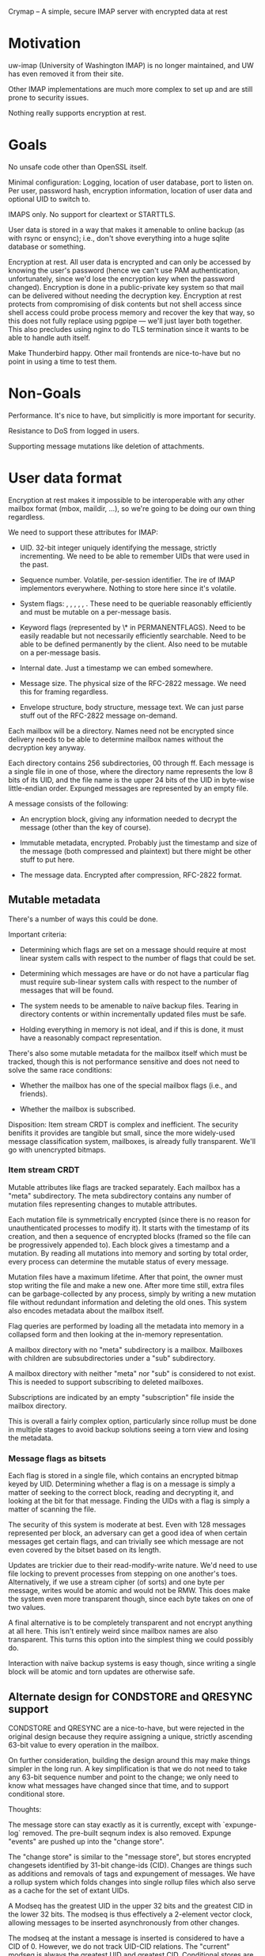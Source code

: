 Crymap -- A simple, secure IMAP server with encrypted data at rest

* Motivation

uw-imap (University of Washington IMAP) is no longer maintained, and UW has
even removed it from their site.

Other IMAP implementations are much more complex to set up and are still prone
to security issues.

Nothing really supports encryption at rest.

* Goals

No unsafe code other than OpenSSL itself.

Minimal configuration: Logging, location of user database, port to listen on.
Per user, password hash, encryption information, location of user data and
optional UID to switch to.

IMAPS only. No support for cleartext or STARTTLS.

User data is stored in a way that makes it amenable to online backup (as with
rsync or ensync); i.e., don't shove everything into a huge sqlite database or
something.

Encryption at rest. All user data is encrypted and can only be accessed by
knowing the user's password (hence we can't use PAM authentication,
unfortunately, since we'd lose the encryption key when the password changed).
Encryption is done in a public-private key system so that mail can be delivered
without needing the decryption key. Encryption at rest protects from
compromising of disk contents but not shell access since shell access could
probe process memory and recover the key that way, so this does not fully
replace using pgpipe --- we'll just layer both together. This also precludes
using nginx to do TLS termination since it wants to be able to handle auth
itself.

Make Thunderbird happy. Other mail frontends are nice-to-have but no point in
using a time to test them.

* Non-Goals

Performance. It's nice to have, but simplicitly is more important for security.

Resistance to DoS from logged in users.

Supporting message mutations like deletion of attachments.

* User data format

Encryption at rest makes it impossible to be interoperable with any other
mailbox format (mbox, maildir, ...), so we're going to be doing our own thing
regardless.

We need to support these attributes for IMAP:

- UID. 32-bit integer uniquely identifying the message, strictly incrementing.
  We need to be able to remember UIDs that were used in the past.

- Sequence number. Volatile, per-session identifier. The ire of IMAP
  implementors everywhere. Nothing to store here since it's volatile.

- System flags: \Seen, \Answered, \Flagged, \Deleted, \Draft, \Recent. These
  need to be queriable reasonably efficiently and must be mutable on a
  per-message basis.

- Keyword flags (represented by \* in PERMANENTFLAGS). Need to be easily
  readable but not necessarily efficiently searchable. Need to be able to be
  defined permanently by the client. Also need to be mutable on a per-message
  basis.

- Internal date. Just a timestamp we can embed somewhere.

- Message size. The physical size of the RFC-2822 message. We need this for
  framing regardless.

- Envelope structure, body structure, message text. We can just parse stuff out
  of the RFC-2822 message on-demand.

Each mailbox will be a directory. Names need not be encrypted since delivery
needs to be able to determine mailbox names without the decryption key anyway.

Each directory contains 256 subdirectories, 00 through ff. Each message is a
single file in one of those, where the directory name represents the low 8 bits
of its UID, and the file name is the upper 24 bits of the UID in byte-wise
little-endian order. Expunged messages are represented by an empty file.

A message consists of the following:

- An encryption block, giving any information needed to decrypt the message
  (other than the key of course).

- Immutable metadata, encrypted. Probably just the timestamp and size of the
  message (both compressed and plaintext) but there might be other stuff to put
  here.

- The message data. Encrypted after compression, RFC-2822 format.

** Mutable metadata

There's a number of ways this could be done.

Important criteria:

- Determining which flags are set on a message should require at most linear
  system calls with respect to the number of flags that could be set.

- Determining which messages are have or do not have a particular flag must
  require sub-linear system calls with respect to the number of messages that
  will be found.

- The system needs to be amenable to naïve backup files. Tearing in directory
  contents or within incrementally updated files must be safe.

- Holding everything in memory is not ideal, and if this is done, it must have
  a reasonably compact representation.

There's also some mutable metadata for the mailbox itself which must be
tracked, though this is not performance sensitive and does not need to solve
the same race conditions:

- Whether the mailbox has one of the special mailbox flags (i.e., \Sent and
  friends).

- Whether the mailbox is subscribed.

Disposition: Item stream CRDT is complex and inefficient. The security benifits
it provides are tangible but small, since the more widely-used message
classification system, mailboxes, is already fully transparent. We'll go with
unencrypted bitmaps.

*** Item stream CRDT

Mutable attributes like flags are tracked separately. Each mailbox has a "meta"
subdirectory. The meta subdirectory contains any number of mutation files
representing changes to mutable attributes.

Each mutation file is symmetrically encrypted (since there is no reason for
unauthenticated processes to modify it). It starts with the timestamp of its
creation, and then a sequence of encrypted blocks (framed so the file can be
progressively appended to). Each block gives a timestamp and a mutation. By
reading all mutations into memory and sorting by total order, every process can
determine the mutable status of every message.

Mutation files have a maximum lifetime. After that point, the owner must stop
writing the file and make a new one. After more time still, extra files can be
garbage-collected by any process, simply by writing a new mutation file without
redundant information and deleting the old ones. This system also encodes
metadata about the mailbox itself.

Flag queries are performed by loading all the metadata into memory in a
collapsed form and then looking at the in-memory representation.

A mailbox directory with no "meta" subdirectory is a \Noselect mailbox.
Mailboxes with children are subsubdirectories under a "sub" subdirectory.

A mailbox directory with neither "meta" nor "sub" is considered to not exist.
This is needed to support subscribing to deleted mailboxes.

Subscriptions are indicated by an empty "subscription" file inside the mailbox
directory.

This is overall a fairly complex option, particularly since rollup must be done
in multiple stages to avoid backup solutions seeing a torn view and losing the
metadata.

*** Message flags as bitsets

Each flag is stored in a single file, which contains an encrypted bitmap keyed
by UID. Determining whether a flag is on a message is simply a matter of
seeking to the correct block, reading and decrypting it, and looking at the
bit for that message. Finding the UIDs with a flag is simply a matter of
scanning the file.

The security of this system is moderate at best. Even with 128 messages
represented per block, an adversary can get a good idea of when certain
messages get certain flags, and can trivially see which message are not even
covered by the bitset based on its length.

Updates are trickier due to their read-modify-write nature. We'd need to use
file locking to prevent processes from stepping on one another's toes.
Alternatively, if we use a stream cipher (of sorts) and one byte per message,
writes would be atomic and would not be RMW. This does make the system even
more transparent though, since each byte takes on one of two values.

A final alternative is to be completely transparent and not encrypt anything at
all here. This isn't entirely weird since mailbox names are also transparent.
This turns this option into the simplest thing we could possibly do.

Interaction with naïve backup systems is easy though, since writing a single
block will be atomic and torn updates are otherwise safe.

** Alternate design for CONDSTORE and QRESYNC support

CONDSTORE and QRESYNC are a nice-to-have, but were rejected in the original
design because they require assigning a unique, strictly ascending 63-bit value
to every operation in the mailbox.

On further consideration, building the design around this may make things
simpler in the long run. A key simplification is that we do not need to take
any 63-bit sequence number and point to the change; we only need to know what
messages have changed since that time, and to support conditional store.

Thoughts:

The message store can stay exactly as it is currently, except with
`expunge-log` removed. The pre-built seqnum index is also removed. Expunge
"events" are pushed up into the "change store".

The "change store" is similar to the "message store", but stores encrypted
changesets identified by 31-bit change-ids (CID). Changes are things such as
additions and removals of tags and expungement of messages. We have a rollup
system which folds changes into single rollup files which also serve as a cache
for the set of extant UIDs.

A Modseq has the greatest UID in the upper 32 bits and the greatest CID in the
lower 32 bits. The modseq is thus effectively a 2-element vector clock,
allowing messages to be inserted asynchronously from other changes.

The modseq at the instant a message is inserted is considered to have a CID
of 0. However, we do not track UID-CID relations. The "current" modseq is
always the greatest UID and greatest CID. Conditional stores are only strictly
conditional on the CID, but this is fine since it is impossible for the client
to observe the absolute ordering between their conditional change and the
creation of the new message.

A message is "changed since" a modseq if the UID part is less than the UID of
the message or if any changes after the CID of the modseq affected that
message.

One quirk here is that each message is considered to have a "last changed
modseq", but we only track the CID. (We can't associate a "canonical UID" with
each change since that would be racy and could yield out-of-order events.) This
leaves us between a rock and a hard place: we could synthesise the modseq by
pasting the CID to the _latest_ UID, but then a client that sees the new modseq
and does a `CHANGEDSINCE` query will not get the message.

We can probably virtualise it: If the client FETCHes a modseq for a message, we
store (in memory) the modseq that was returned, and act on that in future
requests. This would still be observable to cross-session activity though.

Actually, we *should* be able to store the canonical UID with each modseq: if
the writer of a change loses the race for a CID, it must first read in any new
modifications and in doing so will learn of any later UIDs.

Rollups. Whenever an instance ingests a change whose id is an even multiple of
256, it dumps the current state, including the last UID it knows about and the
extant UID list, into a file which is a sibling to the directory containing the
last 256 changes. The rollup excludes flags for expunged messages and all but
the last of any explicit expunge events (because CONDSTORE/QRESYNC does not
require remembering them). Old rollup files and the original events can be
garbage collected 24 hours after a rollup including them has been generated.

What this whole system makes easier implementation-wise is that there are now
only two places to watch for realtime changes: the file corresponding to the
next UID, and the file corresponding to the next CID. It also reduces the
number of bespoke binary formats and gets us reasonably good encryption of
message attributes. We do end up holding all information about flags in memory,
but we probably would have ended up needing to do something like that anyway.

* Overall data layout

The root of system data is a directory.

The system data directory contains a "users" subdirectory. This in turn has one
symlink or subdirectory for each username that is allowed to log in. User
directories do not need to be on the same filesystem as the system data
directory. The system data directory also holds "crymap.toml" which defines the
rest of the system configuration.

The user directory contains the following:

- "mailboxes", a subdirectory containing the user data (see previous section)
- "config.toml", a text file holding various user config, including password
  hash and encryption information and the names of special mailboxes.
- "keys", a directory containing encrypted private key blobs and cleartext
  public key blobs
- "tmp", a subdirectory used for temporary buffers and for staging files before
  moving them into place

* IMAP Extensions

uw-imap advertises these:
IMAP4rev1 IMAP4 AUTH=LOGIN AUTH=CRAM-MD5 IDLE CHILDREN UIDPLUS

ID [RFC2971], to exchange implementation info with the server

IDLE [RFC 2177]

UTF8=ONLY [RFC6855], so we don't need to deal with the obsolete UTF-7 stuff.
Looks like Thunderbird doesn't support this, oh well. We should try to
implement UTF8=ACCEPT at least though.

ENABLE [RFC5161], for clients to acknowledge UTF8=ONLY

MOVE, moving messages instead of COPY+delete+EXPUNGE
https://tools.ietf.org/html/draft-krecicki-imap-move-01

UIDPLUS [RFC 4315], base more things around UIDs instead of sequence numbers

QRESYNC [RFC 5162] is attractive in goal, but brings along an oodle of baggage,
so let's not.

BINARY [RFC 3516] sounds since since it's another thing about ditching old
limitations, but it allows the client to force the server to transcode MIME
messages, so no. (On the other hand, IMAP4rev2 (draft) requires this...)

CHILDREN [RFC 3348] just adds mailbox attributes indicating whether or not each
mailbox has children, so that's easy enough.

COMPRESS [RFC 4978] might be nice.

WITHIN [RFC 5032] adds a couple search filters based on relative timestamps.
Pretty trivial.

LITERAL- [RFC 7888], avoid client-server round-trip for binary literals <= 4096
bytes with special syntax. Though apparently it's not widely supported, and
IMAP4rev2 (draft) requires LITERAL+, so I guess we'll do that.

XLIST and related [RFC 6154], for the special mailbox markers.
https://bugzilla.mozilla.org/show_bug.cgi?id=476260

UNSELECT [RFC 3691], to close a mailbox without expunging it

REPLACE [RFC 8508], a simple APPEND + UID EXPUNGE command.

APPENDLIMIT [RFC 7889], a completely passive way for the server to indicate the
maximum allowable APPEND size.

SASL-IR [RFC 4959], allows the client to send its auth immediately instead of
going through a continuation round-trip. Pretty trivial.

NAMESPACE [RFC 2342]. It's trivial for what we're doing.

SEARCHRES [RFC 5182] might be worth doing just because IMAP4rev2 will probably
require it.

ESEARCH [RFC 4731] is also incorporated into IMAP4rev2.

LIST-EXTENDED [RFC 5258] is also incorporated into IMAP4rev2.

[RFC 5530] defines additional error codes.

[RFC 8457] defines an extra keyword flag (which we support for free) and
special-use attribute (which is trivial to add).

IMAP4rev2 draft: https://datatracker.ietf.org/doc/draft-ietf-extra-imap4rev2/?include_text=1

* Special mailboxes

Inbox. Undeletable, unrenamable, flagged \Inbox. Name must be case-insensitive.
Renaming has a weird special case in that we must support it, but do so by
creating a new mailbox with the new name and moving all contents inside Inbox
into it, while leaving any child mailboxes of Inbox unaffected. There doesn't
seem to be a particularly strong reason to implement this.

Sent. Undeletable, flagged \Sent.

Junk. Undeletable, flagged \Junk.

Trash. Undeletable, flagged \Trash.

* Operational design

One process per connection. This has a lot of advantages, such as being able to
switch users once authenticated, isolating unrelated connections from eaech
other, making it possible to see sources of load in `top`, and simplicity.

Processes can be spawned by inetd or similar, making daemonisation unnecessary.

If UNIX-specific features are enabled, the process can be configured to chroot
into the system data directory after all resources needed are loaded but before
anything on the socket is read, to insulate from OpenSSL vulnerabilities. After
authentication, it can further optionally chroot into the user directory and
switch to a particular UID. These features of course require spawning the
process as root. Some installations may prefer to just run under a dedicated
service user.

* Encryption

Symmetric encryption is done with AES-128-GCM, except for mutable metadata
files, which use AES-128-CBC since it is more suitable for incremental updates
and less sensitive in general.

An encrypted blob starts with a 16-byte IV and is followed by the ciphertext
with 0-padding. In GCM mode, this is followed by the 16-byte AEAD tag.

Asymmetric encryption is done through RSA. This adds a prefix to the encrypted
blob:

- The public/private key pair name, terminated with LF
- Two bytes (LE u16) indicating the length of the next component
- The 16-byte encryption key of what follows, itself encrypted with RSA using
  PKCS1-OAEP padding.

A user can have any number of keys, each of which has a name. Keys may be
"internal" if the public key is not stored in cleartext, or "external" if it
is.

Each private key is stored in the user's "keys" directory at "$name.priv". It
is an encrypted blob containing the RSA key's DER format, encrypted with the
user's master key. External public keys are stored in "$name.pub" in PEM PKCS#1
format.

The master key is a 16-byte value generated randomly generated when the user is
created. At runtime, it is derived from the user's password indirectly.

The user's password is passed through Argon2, using parameters and salt stored
in the user config to produce the password hash. The user config stores the
SHA-3 of the password hash with "check" appended in order to verify the
password. The master key is derived by taking the SHA-3 hash of the password
hash with "master" appended and then XORing it with a "master key XOR" stored
in the user config. The first 16 bytes of the result are the master key. The
master key XOR makes it possible to change the password without invalidating
the data.

* Internal Architecture

`crypt`. Shared crytographic primitives.

`mailbox`. Implementation of the basic mailbox storage mechanism, including
mutable metadata and sequence numbers, but not including functionality
involving parsing of MIME messages (e.g. partial FETCH, SEARCH elements),
instead only providing a feature to stream cleartext messages out of the store.

`mime`. Minimal parsing of MIME messages. We might pull this out of pgpipe.

`imap`. Implementation of IMAP operations, but nothing to do with the wire
protocol. Ties `mailbox` and `mime` together.

`wire`. Definitions for working with the IMAP wire protocol, with full support
for server-side parsing/serialisation and enough support for client-side to
support the CLI.

`server`. Actual IMAP server implementation. Ties `imap` and `wire` together.

`cli`. Various CLI utilities.
* On parsing MIME

IMAP unfortunately requires the server to actually parse MIME content in
certain cases, particularly for structured `FETCH` and many `SEARCH` queries.

How /little/ can we get away with? A full MIME parser is complex and
error-prone.

Inventory: What can the client ask the server to extract?

- FETCH: BODYSTRUCTURE. Also known as BODY, which confusingly is different from
  BODY[section]. This is a tree representing the multipart structure (including
  recursing into `message/rfc822` attachments for some reason). The exact
  format of the body structure varies wildly with content type. It's mostly
  stuff from the simple message headers, but also the size of certain types
  (measured in bytes or *lines* depending on type), and in one case the MD5 of
  the content (though that is extension data, which is apparently optional). So
  while formatting this the way IMAP wants is going to be ridiculously complex,
  getting the data itself should be fairly easy.

- FETCH: BODY[]. Fetches a (possibly filtered) part of the message. The client
  can optionally select a multipart section, and then can choose between all
  headers, some specific headers, all but some specific headers, the content
  only, or the whole section. Additionally, the client can request a
  byte-slice, which can just be handled after the whole byte array is buffered.

- FETCH: ENVELOPE. Grab a smorgasboard of headers and, for reasons unknown,
  reencode them into IMAP's own syntax. This includes fields that can contain
  non-ASCII characters in 8BITMIME, which is potentially problematic. These
  also require a deeper understanding of MIME and.. SMTP? syntax. There's also
  `Subject` which may require decoding.

- SEARCH: BCC, CC, FROM, TO. Primary headers that only need rudimentary
  parsing for the search match.

- SEARCH: SENTBEFORE, SENTON, SENTSINCE. The `Date` header. There's some
  ambiguity regarding timezone but is otherwise unproblematic.

- SEARCH: SUBJECT. We need to decode the subject if it's in one of the wonky
  non-ASCII encoding schemes.

- SEARCH: TEXT. Search the entire content, headers and all. RFC 3501 does not
  indicate whether the server is expected to know how to decode the body. We'll
  assume no. Server-side text search will be slow and is undeniably the wrong
  approach here so it's not that important to fully support.

Overall, BODYSTRUCTURE and ENVELOPE are both apalling and will be, by a wide
margin, the biggest difficulty here.
* Notifications and IDLE

In general, and particularly when using IDLE, we need some way for the process
to learn about changes made by other processes.

Goals:

- Crymap itself shouldn't have different paths for different OSes.

- Support FreeBSD well. Linux is also a must.

- Minimise the time between message delivery and notification to an idling
  client.

- No "exotic" libraries, e.g., ZeroMQ, or anything that depends on another
  process (e.g. DBus).

** Polling

There's polling, of course, and that's really the only option if we happen to
be on NFS or similar. Polling is non-ideal not only because of its inherent
wastefulness, but also delays notifications since we need to keep the poll rate
to something reasonable.

** `notify` crate

The original plan was to use the `notify` crate. It's fairly usable despite its
oddities.

However, it doesn't support `kqueue`, relegating FreeBSD --- the main target
platform --- to polling. The only reasonable OS it supports is Linux through
inotify. It also brings in a huge number of dependencies, some for OSes we
don't care about and some because it uses Tokio and friends despite not
exposing a Tokio-friendly interface.

** UNIX sockets

The scheme would look something like this:

- Each mailbox has a `socks` directory.

- When a process goes into idle, it creates a datagram listener in that
  directory, then makes one last poll to prevent race conditions, then waits
  for a message on the socket. When it wakes up, it discards any message
  received and unlinks the socket and uses the normal poll process to see
  what's changed.

- When a process makes a change worth notifying, it iterates through the
  sockets in the `socks` directory and sends one packet to each (with `NOWAIT`)
  before unlinking it.

The sockets are "one shot"; the expectation is that an idling process will wake
up in response to /any/ message and so there is no reason to allow it to
receive more than one. Unlinking of sockets by the notifier and the idler
ensure that socket files do not accumulate over time (e.g. from processes that
got killed while idling).

This system should work on pretty much everything but Windows, which isn't
supported for other reasons anyway.
* On the \Recent thing

\Recent is a very weird thing. Designs before <2020-06-14 So> treated it as a
mostly regular flag (albeit one stored inverted so that it is set by default),
with the semantics that a message has \Recent for all sessions until some
session fetches the message, at which point \Recent is cleared for all
sessions.

This is not what RFC 3501 wants. The standard's semantics are that \Recent is
set for the first session to "see" the message, and remains set forever in that
session, while no other session sets \Recent on the same message.

The RFC also has this paragraph:

> If it is not possible to determine whether or not this
> session is the first session to be notified about a message,
> then that message SHOULD be considered recent.

This would appear to make it compliant to just say /every/ message is recent,
all the time.

So while the standard allows wildly varying behaviours, the current
design is objectively incorrect.

Resolution: Strictly correct behaviour via "recency tokens". It's not that
complicated and doesn't come with a huge slew of drawbacks, so we'll go with
the spirit of the standard.

** Nothing is \Recent

This is what GMail does.

Because clients do not have visibility into other sessions, there is no way for
a client to tell the difference between a server which does not implement
\Recent and one in which another session is constantly "seeing" everything
first.

This is naturally the simplest and most effective solution.

** Everything is \Recent

This is a variant of making nothing \Recent, but complies with the letter of
the standard, though certainly not the spirit.

This seems more likely to invoke weird client behaviours though.

** Strictly correct behaviour

Each instance maintains an in-memory, transient set of UIDs which are marked
\Recent. Whenever it learns of a new UID, it tries to "claim" it by some means,
and if successful, adds that UID to the set.

The biggest disadvantage of this is that it makes the system even more
stateful. In the filesystem-as-a-database model, it also means we have more
stuff that may need to be cleaned up. And we really don't want to have a
parallel hier-id-scheme with a marker for every message.

Maybe a "recency token"? To claim a UID as recent:
- Scan the mail directory for a file whose name matchek "recent.%d"
- If none found, atomically create one named "recent.$MAXUID" and the recency
  claim fails. (This is so we don't recover by marking _every_ UID recent.)
- If found but it has a greater UID, recency claim fails.
- If found, rename the one with the greatest UID (without allowing replacement)
  to "recent.$UID". If this fails due to ENOENT, retry the whole process. If it
  fails due to EEXISTS, recency claim fails.
- Unlink any extraneous tokens found.

Multiple UIDs can be claimed at once by renaming across a range.

Ordinarily, there should be exactly one token; the steps to create a new one or
remove an old one are a recovery process in case the token is lost somehow. The
create step is not atomic since multiple processes could concurrently claim
different UIDs in different orders.
* On "soft expunge" and fetching of expunged messages

The original plan was to strictly have hard expunges, where an expunge
immediately destroys the underlying message. This is one of the most
contentious points in IMAP. From the code at that time (aronud
<2020-07-01 Mi>):

#+BEGIN_SRC rust
/// What the tagged response from a `FETCH` should be.
///
/// This is a particularly nasty aspect of IMAP4, owing to its original
/// development being targeted at systems that don't allow concurrent mailbox
/// access.
///
/// The issue is this: The IMAP data model is that the current sequence numbers
/// exactly represent the set of messages that exist. However, since sequence
/// numbers are volatile, we cannot send updates about that set to the client
/// in realtime, since that would break commands that use sequence numbers for
/// addressing (and fetch responses, which are weirdly addressed by sequence
/// number even for `UID FETCH`). What, then, do we do if the client attempts
/// to FETCH a message which is still addressable in its snapshot, but has been
/// expunged by another session?
///
/// RFC 2180 provides some suggestions:
///
/// > 4.1.1 The server MAY allow the EXPUNGE of a multi-accessed mailbox but
/// > keep the messages available to satisfy subsequent FETCH commands until it
/// > is able to send an EXPUNGE response to each client.
/// >
/// >
/// > 4.1.2 The server MAY allow the EXPUNGE of a multi-accessed mailbox, and
/// > on subsequent FETCH commands return FETCH responses only for non-expunged
/// > messages and a tagged NO.
/// >
/// > 4.1.3 The server MAY allow the EXPUNGE of a multi-accessed mailbox, and
/// > on subsequent FETCH commands return the usual FETCH responses for
/// > non-expunged messages, "NIL FETCH Responses" for expunged messages, and a
/// > tagged OK response.
/// >
/// > 4.1.4 To avoid the situation altogether, the server MAY fail the EXPUNGE
/// > of a multi-accessed mailbox.
///
/// The author of the Dovecot server also has
/// [suggestions](https://imapwiki.org/MultiAccessPractices):
///
/// 1. 4.1.1
/// 2. 4.1.3
/// 3. 4.1.2
/// 4. Kill the connection when this situation arises
/// 5. 4.1.4
///
/// Apparently nobody thinks of "silently return OK without the expunged
/// messages missing" as a viable option, even though that's how a number of
/// other commands (e.g. `STORE`) behave in some implementations.
///
/// Crispin believed that 4.1.2 was the worst possible option:
///
/// > I think that 4.1.2 is a bug, and servers that do it are broken.
///
/// He preferred even 4.1.4 over it, even though 4.1.2 is how essentially any
/// other protocol would handle an access to a deleted item. RFC 3501 also
/// explicitly permits this behaviour:
///
/// > Result: ... NO - fetch error: can't fetch that data
///
/// 4.1.2 sounds like what Courier (a maildir-based implementation) would have
/// implemented, and the intensely bad relations between Crispin and Courier's
/// author would have had an influence on that sentiment.
///
/// Crispin was a proponent of 4.1.1, but that is unnecessarily complex to
/// implement for such a fringe case; we'd need some mechanism for all sessions
/// to discover an impending expunge in real time, and have some kind of grace
/// period before the message was actually expunged.
///
/// 4.1.4 is utterly unacceptable. Making it impossible to delete things is
/// *not OK*. Besides, we have no way to know if there are other sessions.
///
/// 4.1.3 is doable, but it's not great. Apparently Cyrus does this. It forces
/// clients to guess what happened.
///
/// The main concern with 4.1.2 is apparently insane clients that think it
/// somehow makes sense to immediately retry a request that resulted in `NO`
/// immediately. Arnt Gulbrandsen in the IMAP mailing list wrote about a hybrid
/// approach on 2006-09-15:
///
/// > (Btw, I changed our code today to use 4.1.2+loopbreaker. The first time
/// > a client fetches a message which another client has expunged, but whose
/// > expunge has not yet been reported in this session, the server issues a
/// > NO as in 4.1.2, and makes a note of the UID(s). If any of those UIDs
/// > are fetched again before the server can report the expunge, the server
/// > issues a BYE. When it reports expunges, it clears its UID set. I think
/// > that's as good as 4.1.1+period.)
///
/// ("4.1.1+period" refers to a scheme of using 4.1.1 by way of a 5-minute or
/// more grace period, followed by Dovecot 4 for attempts that happen later.)
///
/// On 2006-12-31, Gulbrandsen provided an update that this 4.1.2+loopbreaker
/// worked well with clients.
///
/// 4.1.2+loopbreaker is what we implement here.
#[derive(Clone, Copy, Debug, PartialEq, Eq, PartialOrd, Ord)]
pub enum FetchResponseKind {
    /// Return OK.
    ///
    /// This happens in one of two situations:
    ///
    /// - The FETCH request did not reference any expunged messages.
    ///
    /// - The request indicated that the client is prepared to deal with
    /// missing messages. This means that either `collect_vanished` was
    /// specified, or `changed_since` was given and had a UID greater than any
    /// expunged UID encountered.
    Ok,
    /// Return NO.
    ///
    /// This is returned for any case where `Ok` is not returned, unless the
    /// client attempts to fetch the same expunged UID more than once before
    /// the next poll.
    No,
    /// Return the results, then kill the connection.
    ///
    /// This is returned if `No` would be returned, but the client already made
    /// another FETCH request since the last poll and got a `No` for one or
    /// more of the same UIDs.
    Bye,
}
#+END_SRC

It turns out there *is* a good reason to want some kind of "soft expunge"
though: proper interaction between naïve backup tools and move operations (be
it by the `MOVE` extension or the traditional COPY+STORE+EXPUNGE sequence).
With hard expunge, there's the possibility that a backup tool will see the
destination without the moved message, then see the source after the expunge,
and create a backup missing the message.

We already have a separation between expunging a message (a change transaction)
and destroying the underlying file (currently processed on visibility of the
transaction). We could attack a "deadline" to expunge events that gives a grace
period after which the actual file is destroyed. The obvious implementation ---
just holding a queue of (deadline,uid) pairs in `MailboxState` and processing
them on poll cycles --- is simple, but has a nasty corner case: mailboxes that
the client doesn't usually hold open, such as \Trash. The simple system would
give the effect that an "empty trash" operation wouldn't actually free any disk
space until the next time the user decided to look into that mailbox.

Plan: Each mailbox has a `condemned` directory. When a server instance sees an
expunged message (which now has a `deadline: Date<Utc>`), if the deadline is in
the future, it appends a 32-bit LE integer giving the UID to a file named
`YYYYMMDD` in `condemned`. When the user logs in, all mailboxes are scanned for
non-future condemnation files and processed and the condemned files destroyed.

A nice side-effect of this is that we mostly get the Crispinesque snapshot
isolation. The exception is that a client which takes no action that would let
it receive `EXPUNGE` events for 24+ hours would run into the fetch case above,
but even Crispin acknowledged that such a client was pathological, and
suggested 30 minutes as an expunge grace period.

This does not fully solve the naïve backup interaction, since operations like
renaming a mailbox can still suffer the same fate. However, that's an inherent
problem with such backup tools, and is a much less common operation than moving
a handful of messages, e.g., from inbox to archive or trash.

<2020-07-18 Sa 18:00> On further thought, it's probably best to keep the soft
expunge data in the `MailboxState` just deal with the (small) cost of doing a
full select.

* On atomicity of bulk operations

RFC 3501 and its extensions define a number of mutating bulk (multi-message)
operations:

- EXPUNGE, explicitly documented to be non-atomic
- STORE, explicitly documented to be non-atomic
- APPEND (MULTIAPPEND extension)
- COPY
- MOVE (MOVE extension), explicitly documented to be non-atomic

(Note though that Crispin claimed that EXPUNGE and STORE were also atomic, it
was just up to the server whether the command was executed fully --- a strange
definition, and not the one we use here.)

I originally believed that COPY could only apply to one message, which would
leave APPEND as the only atomic bulk operation. This lead to the decision to
not design support for atomic bulk operations and simply not implement
MULTIAPPEND.

However, COPY *does* support multiple messages, and requires atomicity. (Though
copying the flags is only a SHOULD, so we don't need that to be 100% atomic to
comply with the standard.)

** Disregard the requirements and settle for the 99.99% solution

This was the original plan once the nature of COPY was discovered. There's a
good argument to be made that the atomicity requirements are superfluous as
long as the operations are effectively atomic in all circumstances that do not
involve major error conditions.

From a section of code that was never checked in:

#+BEGIN_SRC rust
    /// ## A general note on atomicity
    ///
    /// Mark Crispin was quite adamant about the bulk operations `APPEND` and
    /// `COPY` being atomic. This implementation is not atomic --- it processes
    /// each message one at a time (though all _preparations_ for appending the
    /// messages, i.e., getting the files written to disk, are completed before
    /// the mailbox mutations actually start).
    ///
    /// The implementation here is based on practicality and an assertion that
    /// strict atomicity is not useful and 99.99% "happy-path" atomicity is
    /// sufficient.
    ///
    /// ### What is atomicity?
    ///
    /// There are two facets to the usual definition of "atomic":
    ///
    /// 1. The operation either succeeds completely or has no effect.
    ///
    /// 2. It is not possible to observe an intermediate state while it is
    /// occurring. (Point (1) covers the cases where it is _not_ in progress.)
    ///
    /// Point (1) is uncontroversial.
    ///
    /// Point (2) bears discussion. A client cannot observe an intermediate
    /// state through queries on one connection because Crymap does not allow
    /// concurrent operations on the same connection. Thus, to see the
    /// intermediate state, a client would need to watch events unfold on a
    /// separate connection. However, does that matter?
    ///
    /// RFC 3501 has *extremely* weak consistency requirements for concurrent
    /// operation, and is generally written with a disregard for that
    /// possibility. So, to answer the question of whether (2) is relevant, we
    /// need to ask two things:
    ///
    /// - Does RFC 3501 permit a server to announce messages one at a time,
    ///   i.e. `* EXISTS 1 / * EXISTS 2 / * EXISTS 3 / ...`? The answer appears
    ///   to be yes; there isn't really anything in the RFC that would make
    ///   this negative.
    ///
    /// - Does this align with "common sense"? I.e., will it cause undesirable
    ///   behaviours in clients? A client would have to try *very hard* to
    ///   actually observe these effects: open a second connection, select the
    ///   same mailbox, and constantly poll it to observe the UIDs coming in
    ///   one at a time. To any client not performing the bulk operation, the
    ///   effect is indistinguishable from another client simply a bunch of
    ///   single-message commands.
    ///
    /// ### Why is atomicity desirable?
    ///
    /// In June 2010, there was a lengthy flamewar on the IMAP mailing list
    /// surrounding the proposed `MOVE` extension. A large part of the
    /// discussion revolved around atomicity (note that the `MOVE` extension
    /// was finalised in a form that does *not* require mailbox-level
    /// atomicity, though at this point in time it was "atomic" like `COPY` and
    /// `MULTIAPPEND`).
    ///
    /// Mark Crispin had the most to say about atomicity. The main point seems
    /// to be that, if a bulk operation fails partially, the client will have a
    /// harder time recovering. This is a reasonable point.
    ///
    /// Here, we argue that _atomicity is irrelevant if there is no possible
    /// way for anybody to recover_, and the main focus should be to ensure
    /// that no mail is lost.
    ///
    /// ### Happy-path atomicity
    ///
    /// The bulk operations in this implementation are atomic unless something
    /// _extremely bad and unrecoverable_ happens:
    ///
    /// 1. The mailbox is deleted out from under the server. (Atomicity is
    /// somewhat moot here though since one could say that the operation
    /// completed the instant before the mailbox was deleted.)
    ///
    /// 2. The mailbox is renamed out from under the server. When this happens,
    /// everyone loses context and has to figure things out from scratch
    /// anyway.
    ///
    /// 3. We run out of numbers --- UIDs, modseqs, or inodes. If this happens,
    /// the server wasn't going to keep working much longer anyway.
    ///
    /// 4. The filesystem fails; i.e., bad sector, NFS connectivity lost.
    /// Again, the server wasn't much longer for this life anyway.
    ///
    /// 5. The server shuts down unexpectedly. This means a bug in the code
    /// (and "violated the standard due to a bug" is not a controversial thing)
    /// crashed the server, someone killed the server process (and could just
    /// tamper with the mail store directly), or the whole machine shut down
    /// unexpectedly (and the client will need to wait until it comes back to
    /// life and then pick up the pieces anyway).
    ///
    /// None of these situations have any remedy the client can take on an
    /// automatic basis as they make the mailbox totally unavailable. The only
    /// reasonable follow-up action is to wait till the server is available
    /// again, then present the current state to the user and let them decide
    /// what to do.
    ///
    /// To that end, if one of the bulk operations calls fails, we close the
    /// whole connection.
#+END_SRC

** Implement atomic bulk operations

We get atomic bulk EXPUNGE and STORE for free through the change transaction
system.

Since MOVE is non-atomic, we don't need atomic cross-mailbox operations.

That leaves bulk message insertion as the one operation that's not already
atomic but needs to be.

There's a lot of possibilities that *don't* work here:

- Inserting messages in descending order, i.e. from (UID+N) to (UID). Another
  racing process could fill in the hole meanwhile.

- Anything involving change transactions. Change transactions do not have a
  well-defined order with respect to message insertions, and they aren't
  visible to stateless processing (i.e. mail delivery or copying to a different
  mailbox).

- Inserting all the new messages into a directory, then creating broken
  symlinks from the new UIDs into tha directory's final path, then moving the
  directory into the final location. There's an inherent race in that another
  process cannot distinguish whether a message after the last broken symlink
  interrupted the transaction (causing it to have no effect) or simply followed
  the transaction and appeared between the last UID being allocated and the
  transaction being committed.

- A mechanism like we use for \Recent for allocating UIDs. We have no way to
  tell whether a gap in the UIDs is due to an aborted transaction or an
  in-flight transaction.

*** HIS multiple allocation

The hierarchical ID scheme treats single IDs as the main unit of atomic
allocation, but it is also possible to allocate whole chunks of the ID space
atomically. The procedure would look like this:

- Round the number of IDs to be allocated up to the next natural allocation
  size: 1=>1, 2..=256=>256, 257..=65536=65536, 65536..=16777216=16777216,
  anything more is unsupported. This gives the allocation granularity.

- Arrange the IDs to be allocated in a staging tree, laid out as if the IDs
  started at 0 and omitting the redundant upper levels. (E.g. if the allocation
  granularity is 256, this is just one directory; if it is 65536, it is a
  directory of directories.)

- Insert expunged IDs until the next ID is a multiple of the allocation
  granularity. This must be done before the next step so as not to produce
  holes in the ID space. When the granularity is coarser than 256, whole
  expunged branches can be created.

- Make one attempt to move the directory to the location that would represent
  the next ID space. If it fails, drop the whole staging directory. We don't
  want to retry this since each attempt wastes huge swaths of the UID space.

- Link the directory number to the directory (i.e., `XX` -> `XX.d`).

This fits quite naturally with the existing system and is easily testable, if
slightly awkward to implement.

The main downside is the waste of the limited UID space. On average, half of
the allocation granularity is wasted. In the pathological case, this can
produce a mailbox in which only 1/128 of UIDs are allocated (by repeatedly
doing a bulk operation with 2 messages), which would limit such a mailbox to
around 16 million messages.

In general, it's probably reasonable to expect that most bulk operations will
entail more than two messages. It's also reasonable to expect that most /small/
bulk operations will be a direct result of user interaction, and 8 million
discrete user interactions is quiet a lot. A user doing one bulk operation
every 10 seconds, 24/7, would require two and a half years to exhaust the UID
space. A somewhat more reasonable user doing such an operation once per minute
during business hours would require 64 years for the same task.

So basically, only a very unreasonable automated process would cause a problem
here.
* Issues with flags and unicode

https://bugzilla.mozilla.org/show_bug.cgi?id=650623
http://dovecot.2317879.n4.nabble.com/Gmail-like-labels-three-years-later-td41128.html

It looks like Thunderbird uses MUTF7 for unrepresentable flags, which is an odd
choice given that they are normally expected to be case-insensitive, but it may
make sense to move over to that from the current encoded word hack.

There's not really anything we need to do specifically; UTF8=ACCEPT and
IMAP4rev2 don't offer any in-band improvements here, so we might as well let
clients sort things out between themselves.
